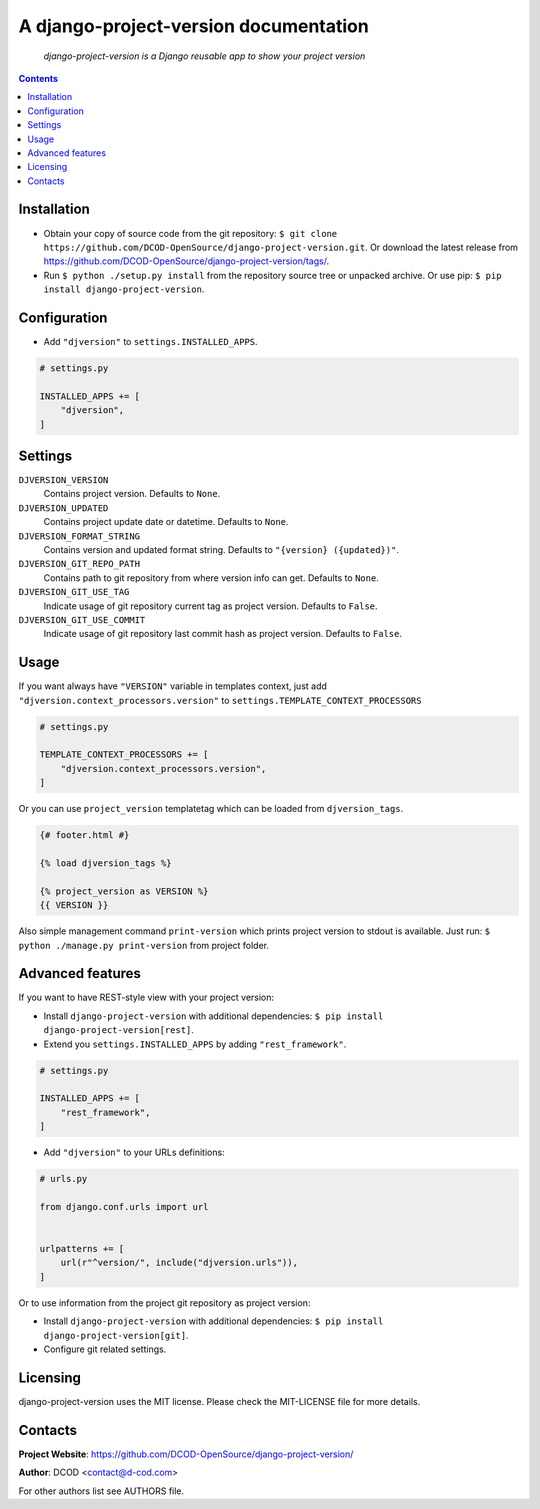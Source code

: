 .. django-project-version
.. README.rst


A django-project-version documentation
======================================

|Travis|_ |Coveralls|_ |Requires|_ |pypi-license|_ |pypi-version|_ |pypi-python-version|_ |pypi-django-version|_ |pypi-format|_ |pypi-wheel|_ |pypi-status|_

    *django-project-version is a Django reusable app to show your project version*

.. contents::

Installation
------------
* Obtain your copy of source code from the git repository: ``$ git clone https://github.com/DCOD-OpenSource/django-project-version.git``. Or download the latest release from https://github.com/DCOD-OpenSource/django-project-version/tags/.
* Run ``$ python ./setup.py install`` from the repository source tree or unpacked archive. Or use pip: ``$ pip install django-project-version``.

Configuration
-------------
* Add ``"djversion"`` to ``settings.INSTALLED_APPS``.

.. code-block:: python

    # settings.py

    INSTALLED_APPS += [
        "djversion",
    ]

Settings
--------
``DJVERSION_VERSION``
    Contains project version. Defaults to ``None``.

``DJVERSION_UPDATED``
    Contains project update date or datetime. Defaults to ``None``.

``DJVERSION_FORMAT_STRING``
    Contains version and updated format string. Defaults to ``"{version} ({updated})"``.

``DJVERSION_GIT_REPO_PATH``
    Contains path to git repository from where version info can get. Defaults to ``None``.

``DJVERSION_GIT_USE_TAG``
    Indicate usage of git repository current tag as project version. Defaults to ``False``.

``DJVERSION_GIT_USE_COMMIT``
    Indicate usage of git repository last commit hash as project version. Defaults to ``False``.

Usage
-----
If you want always have ``"VERSION"`` variable in templates context, just add ``"djversion.context_processors.version"`` to ``settings.TEMPLATE_CONTEXT_PROCESSORS``

.. code-block:: python

    # settings.py

    TEMPLATE_CONTEXT_PROCESSORS += [
        "djversion.context_processors.version",
    ]


Or you can use ``project_version`` templatetag which can be loaded from ``djversion_tags``.

.. code-block:: django

    {# footer.html #}

    {% load djversion_tags %}

    {% project_version as VERSION %}
    {{ VERSION }}

Also simple management command ``print-version`` which prints project version to stdout is available. Just run: ``$ python ./manage.py print-version`` from project folder.

Advanced features
-----------------
If you want to have REST-style view with your project version:

* Install ``django-project-version`` with additional dependencies: ``$ pip install django-project-version[rest]``.
* Extend you ``settings.INSTALLED_APPS`` by adding ``"rest_framework"``.

.. code-block:: python

    # settings.py

    INSTALLED_APPS += [
        "rest_framework",
    ]

* Add ``"djversion"`` to your URLs definitions:

.. code-block:: python

    # urls.py

    from django.conf.urls import url


    urlpatterns += [
        url(r"^version/", include("djversion.urls")),
    ]

Or to use information from the project git repository as project version:

* Install ``django-project-version`` with additional dependencies: ``$ pip install django-project-version[git]``.
* Configure git related settings.

Licensing
---------
django-project-version uses the MIT license. Please check the MIT-LICENSE file for more details.

Contacts
--------
**Project Website**: https://github.com/DCOD-OpenSource/django-project-version/

**Author**: DCOD <contact@d-cod.com>

For other authors list see AUTHORS file.


.. |Travis| image:: https://travis-ci.org/DCOD-OpenSource/django-project-version.svg?branch=master
    :alt: Travis
.. |Coveralls| image:: https://coveralls.io/repos/github/DCOD-OpenSource/django-project-version/badge.svg?branch=master
    :alt: Coveralls
.. |Requires| image:: https://requires.io/github/DCOD-OpenSource/django-project-version/requirements.svg?branch=master
    :alt: Requires
.. |pypi-license| image:: https://img.shields.io/pypi/l/django-project-version
    :alt: License
.. |pypi-version| image:: https://img.shields.io/pypi/v/django-project-version
    :alt: Version
.. |pypi-django-version| image:: https://img.shields.io/pypi/djversions/django-project-version
    :alt: Supported Django version
.. |pypi-python-version| image:: https://img.shields.io/pypi/pyversions/django-project-version
    :alt: Supported Python version
.. |pypi-format| image:: https://img.shields.io/pypi/format/django-project-version
    :alt: Package format
.. |pypi-wheel| image:: https://img.shields.io/pypi/wheel/django-project-version
    :alt: Python wheel support
.. |pypi-status| image:: https://img.shields.io/pypi/status/django-project-version
    :alt: Package status
.. _Travis: https://travis-ci.org/DCOD-OpenSource/django-project-version/
.. _Coveralls: https://coveralls.io/github/DCOD-OpenSource/django-project-version?branch=master
.. _Requires: https://requires.io/github/DCOD-OpenSource/django-project-version/requirements/?branch=master
.. _pypi-license: https://pypi.org/project/django-project-version/
.. _pypi-version: https://pypi.org/project/django-project-version/
.. _pypi-django-version: https://pypi.org/project/django-project-version/
.. _pypi-python-version: https://pypi.org/project/django-project-version/
.. _pypi-format: https://pypi.org/project/django-project-version/
.. _pypi-wheel: https://pypi.org/project/django-project-version/
.. _pypi-status: https://pypi.org/project/django-project-version/
